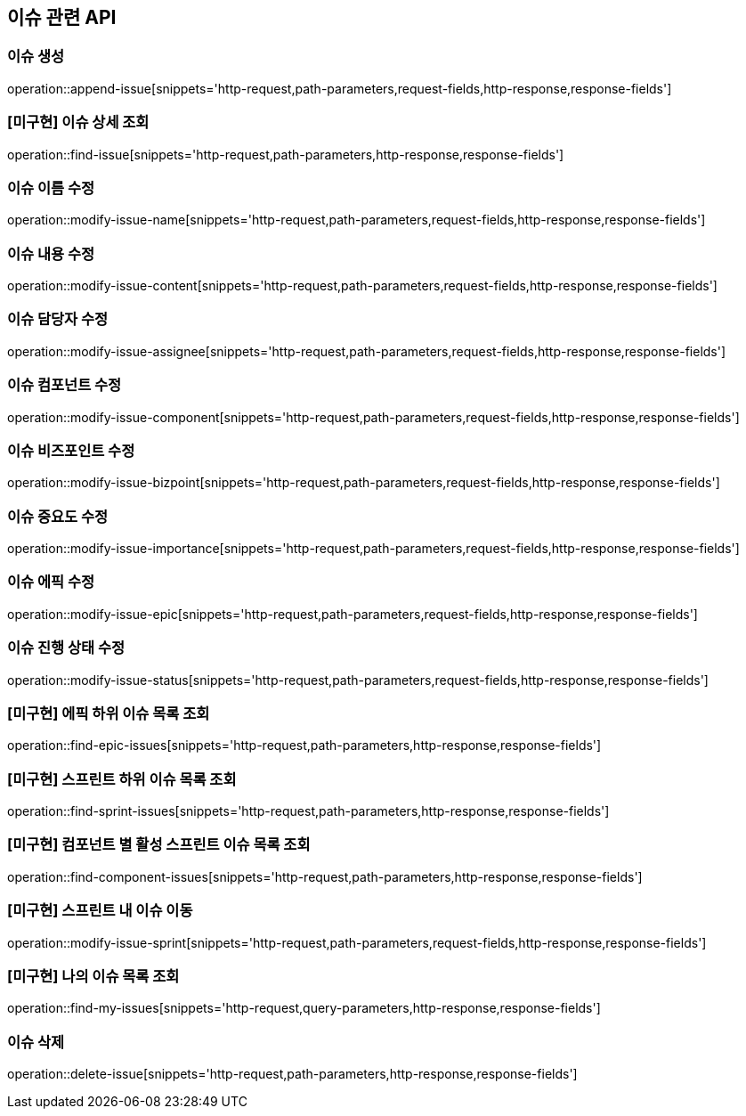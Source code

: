 == 이슈 관련 API

=== 이슈 생성

operation::append-issue[snippets='http-request,path-parameters,request-fields,http-response,response-fields']

=== [미구현] 이슈 상세 조회

operation::find-issue[snippets='http-request,path-parameters,http-response,response-fields']

=== 이슈 이름 수정

operation::modify-issue-name[snippets='http-request,path-parameters,request-fields,http-response,response-fields']

=== 이슈 내용 수정

operation::modify-issue-content[snippets='http-request,path-parameters,request-fields,http-response,response-fields']

=== 이슈 담당자 수정

operation::modify-issue-assignee[snippets='http-request,path-parameters,request-fields,http-response,response-fields']

=== 이슈 컴포넌트 수정

operation::modify-issue-component[snippets='http-request,path-parameters,request-fields,http-response,response-fields']

=== 이슈 비즈포인트 수정

operation::modify-issue-bizpoint[snippets='http-request,path-parameters,request-fields,http-response,response-fields']

=== 이슈 중요도 수정

operation::modify-issue-importance[snippets='http-request,path-parameters,request-fields,http-response,response-fields']

=== 이슈 에픽 수정

operation::modify-issue-epic[snippets='http-request,path-parameters,request-fields,http-response,response-fields']

=== 이슈 진행 상태 수정

operation::modify-issue-status[snippets='http-request,path-parameters,request-fields,http-response,response-fields']

=== [미구현] 에픽 하위 이슈 목록 조회

operation::find-epic-issues[snippets='http-request,path-parameters,http-response,response-fields']

=== [미구현] 스프린트 하위 이슈 목록 조회

operation::find-sprint-issues[snippets='http-request,path-parameters,http-response,response-fields']

=== [미구현] 컴포넌트 별 활성 스프린트 이슈 목록 조회

operation::find-component-issues[snippets='http-request,path-parameters,http-response,response-fields']

=== [미구현] 스프린트 내 이슈 이동

operation::modify-issue-sprint[snippets='http-request,path-parameters,request-fields,http-response,response-fields']

=== [미구현] 나의 이슈 목록 조회

operation::find-my-issues[snippets='http-request,query-parameters,http-response,response-fields']

=== 이슈 삭제

operation::delete-issue[snippets='http-request,path-parameters,http-response,response-fields']